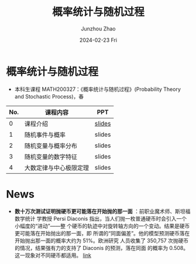 #+TITLE:       概率统计与随机过程
#+AUTHOR:      Junzhou Zhao
#+DATE:        2024-02-23 Fri
#+URI:         /courses/stat
#+LANGUAGE:    en
#+OPTIONS:     H:3 num:nil toc:nil \n:nil ::t |:t ^:nil -:nil f:t *:t <:t

* 概率统计与随机过程
 - 本科生课程 MATH200327：《概率统计与随机过程》(Probability Theory and Stochastic Process)，春

#+ATTR_HTML: :style margin-left:auto; margin-right:auto; :rules all
|-----+------------------------+--------|
| No. | 课程内容               | PPT    |
|-----+------------------------+--------|
|   0 | 课程介绍               | [[file:../assets/stat0.pdf][slides]] |
|   1 | 随机事件与概率         | slides |
|   2 | 随机变量与概率分布     | slides |
|   3 | 随机变量的数字特征     | slides |
|   4 | 大数定律与中心极限定理 | slides |
|-----+------------------------+--------|


* News
 - *数十万次测试证明抛硬币更可能落在开始抛的那一面* ：前职业魔术师、斯坦福数学统计
   学教授 Persi Diaconis 指出，当人们抛一枚普通硬币时会引入一个小幅度的“进动”——整
   个硬币的轨迹中对旋转轴方向的一个变动。结果是硬币更可能落在开始抛出的那一面，即
   所谓的“同面偏差”。他的模型预测硬币落在开始抛出那一面的概率大约为 51%。欧洲研究
   人员收集了 350,757 次抛硬币的情况，结果强有力的支持了 Diaconis 的预测，落在同面
   的概率为 0.508。这一现象对不同硬币都适用。 [[https://arxiv.org/abs/2310.04153][link]]
